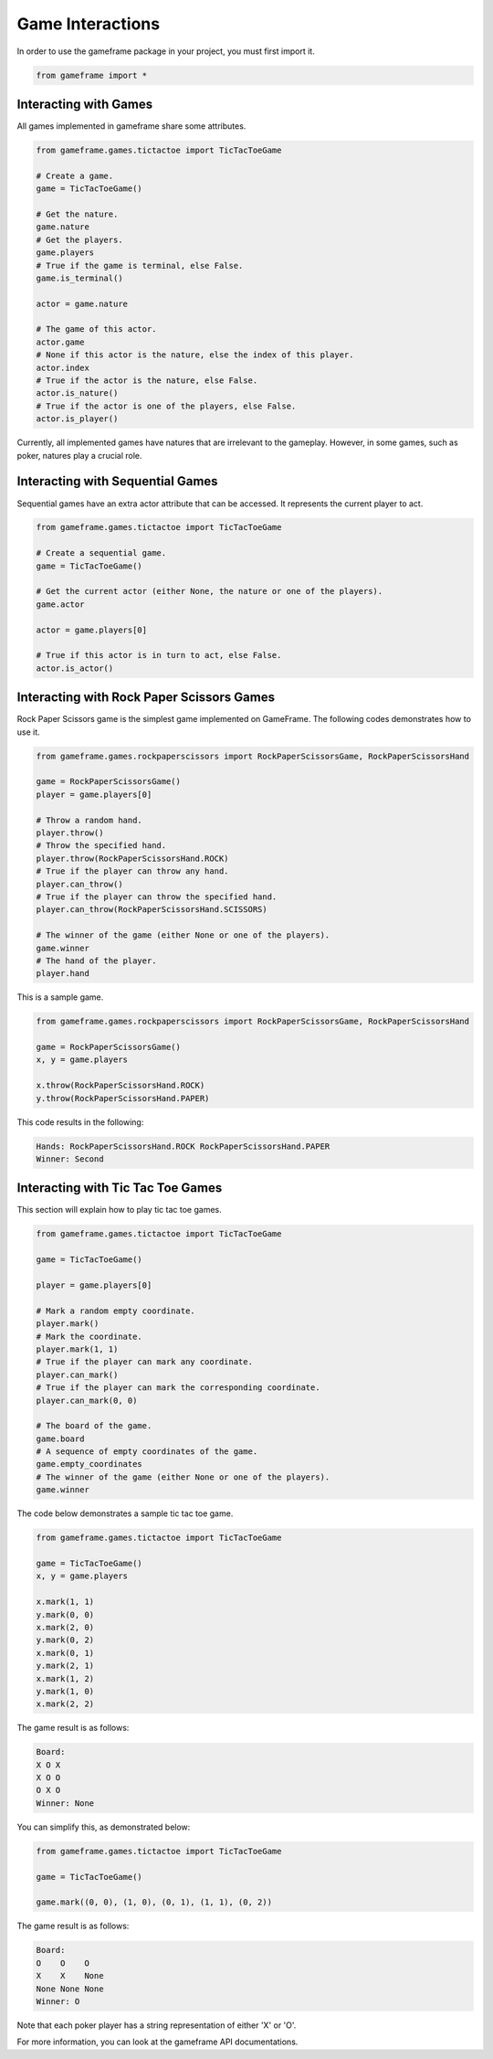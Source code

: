Game Interactions
=================

In order to use the gameframe package in your project, you must first import it.

.. code-block:: python

   from gameframe import *

Interacting with Games
----------------------

All games implemented in gameframe share some attributes.

.. code-block:: python

   from gameframe.games.tictactoe import TicTacToeGame

   # Create a game.
   game = TicTacToeGame()

   # Get the nature.
   game.nature
   # Get the players.
   game.players
   # True if the game is terminal, else False.
   game.is_terminal()

   actor = game.nature

   # The game of this actor.
   actor.game
   # None if this actor is the nature, else the index of this player.
   actor.index
   # True if the actor is the nature, else False.
   actor.is_nature()
   # True if the actor is one of the players, else False.
   actor.is_player()

Currently, all implemented games have natures that are irrelevant to the gameplay. However, in some games, such as
poker, natures play a crucial role.

Interacting with Sequential Games
---------------------------------

Sequential games have an extra actor attribute that can be accessed. It represents the current player to act.

.. code-block:: python

   from gameframe.games.tictactoe import TicTacToeGame

   # Create a sequential game.
   game = TicTacToeGame()

   # Get the current actor (either None, the nature or one of the players).
   game.actor

   actor = game.players[0]

   # True if this actor is in turn to act, else False.
   actor.is_actor()

Interacting with Rock Paper Scissors Games
------------------------------------------

Rock Paper Scissors game is the simplest game implemented on GameFrame. The following codes demonstrates how to use it.

.. code-block:: python

   from gameframe.games.rockpaperscissors import RockPaperScissorsGame, RockPaperScissorsHand

   game = RockPaperScissorsGame()
   player = game.players[0]

   # Throw a random hand.
   player.throw()
   # Throw the specified hand.
   player.throw(RockPaperScissorsHand.ROCK)
   # True if the player can throw any hand.
   player.can_throw()
   # True if the player can throw the specified hand.
   player.can_throw(RockPaperScissorsHand.SCISSORS)

   # The winner of the game (either None or one of the players).
   game.winner
   # The hand of the player.
   player.hand

This is a sample game.

.. code-block:: python

   from gameframe.games.rockpaperscissors import RockPaperScissorsGame, RockPaperScissorsHand

   game = RockPaperScissorsGame()
   x, y = game.players

   x.throw(RockPaperScissorsHand.ROCK)
   y.throw(RockPaperScissorsHand.PAPER)

This code results in the following:

.. code-block:: console

   Hands: RockPaperScissorsHand.ROCK RockPaperScissorsHand.PAPER
   Winner: Second

Interacting with Tic Tac Toe Games
----------------------------------

This section will explain how to play tic tac toe games.

.. code-block:: python

   from gameframe.games.tictactoe import TicTacToeGame

   game = TicTacToeGame()

   player = game.players[0]

   # Mark a random empty coordinate.
   player.mark()
   # Mark the coordinate.
   player.mark(1, 1)
   # True if the player can mark any coordinate.
   player.can_mark()
   # True if the player can mark the corresponding coordinate.
   player.can_mark(0, 0)

   # The board of the game.
   game.board
   # A sequence of empty coordinates of the game.
   game.empty_coordinates
   # The winner of the game (either None or one of the players).
   game.winner

The code below demonstrates a sample tic tac toe game.

.. code-block:: python

   from gameframe.games.tictactoe import TicTacToeGame

   game = TicTacToeGame()
   x, y = game.players

   x.mark(1, 1)
   y.mark(0, 0)
   x.mark(2, 0)
   y.mark(0, 2)
   x.mark(0, 1)
   y.mark(2, 1)
   x.mark(1, 2)
   y.mark(1, 0)
   x.mark(2, 2)

The game result is as follows:

.. code-block:: console

   Board:
   X O X
   X O O
   O X O
   Winner: None

You can simplify this, as demonstrated below:

.. code-block:: python

   from gameframe.games.tictactoe import TicTacToeGame

   game = TicTacToeGame()

   game.mark((0, 0), (1, 0), (0, 1), (1, 1), (0, 2))

The game result is as follows:

.. code-block:: console

   Board:
   O    O    O
   X    X    None
   None None None
   Winner: O

Note that each poker player has a string representation of either 'X' or 'O'.

For more information, you can look at the gameframe API documentations.
